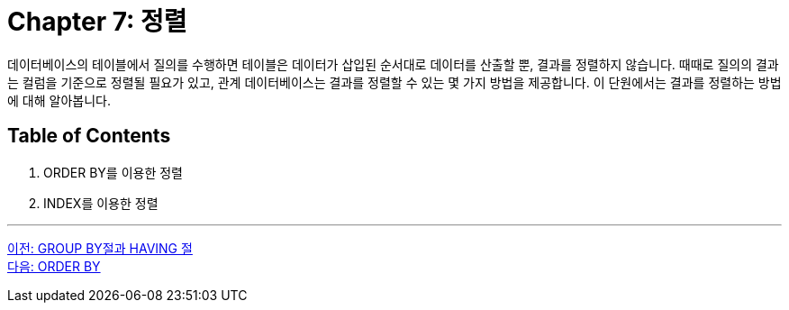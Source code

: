 = Chapter 7: 정렬

데이터베이스의 테이블에서 질의를 수행하면 테이블은 데이터가 삽입된 순서대로 데이터를 산출할 뿐, 결과를 정렬하지 않습니다. 때때로 질의의 결과는 컬럼을 기준으로 정렬될 필요가 있고, 관계 데이터베이스는 결과를 정렬할 수 있는 몇 가지 방법을 제공합니다. 이 단원에서는 결과를 정렬하는 방법에 대해 알아봅니다.

== Table of Contents

1.	ORDER BY를 이용한 정렬
2.	INDEX를 이용한 정렬

---

link:./29_groupby_n_having.adoc[이전: GROUP BY절과 HAVING 절] +
link:./31_orderby.adoc[다음: ORDER BY]